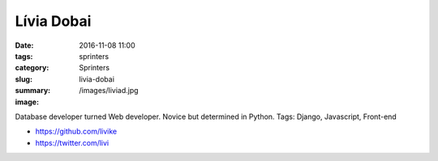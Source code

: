 Lívia Dobai
###########

:date: 2016-11-08 11:00
:tags: sprinters
:category: Sprinters
:slug: livia-dobai
:summary: 
:image: /images/liviad.jpg

Database developer turned Web developer. Novice but determined in Python. 
Tags: Django, Javascript, Front-end

* https://github.com/livike
* https://twitter.com/livi

